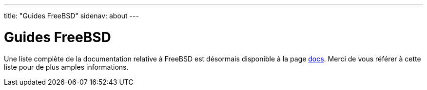 ---
title: "Guides FreeBSD"
sidenav: about
---

= Guides FreeBSD

Une liste complète de la documentation relative à FreeBSD est désormais disponible à la page link:../docs[docs]. Merci de vous référer à cette liste pour de plus amples informations.
